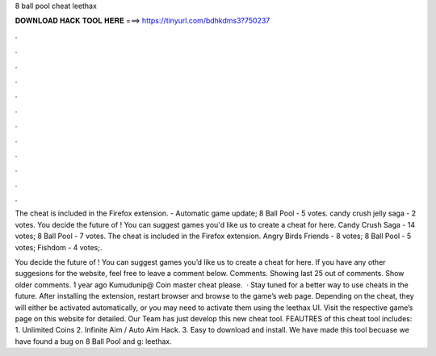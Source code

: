 8 ball pool cheat leethax



𝐃𝐎𝐖𝐍𝐋𝐎𝐀𝐃 𝐇𝐀𝐂𝐊 𝐓𝐎𝐎𝐋 𝐇𝐄𝐑𝐄 ===> https://tinyurl.com/bdhkdms3?750237



.



.



.



.



.



.



.



.



.



.



.



.

The cheat is included in the  Firefox extension. - Automatic game update; 8 Ball Pool - 5 votes. candy crush jelly saga - 2 votes. You decide the future of ! You can suggest games you'd like us to create a cheat for here. Candy Crush Saga - 14 votes; 8 Ball Pool - 7 votes. The cheat is included in the  Firefox extension. Angry Birds Friends - 8 votes; 8 Ball Pool - 5 votes; Fishdom - 4 votes;.

You decide the future of ! You can suggest games you’d like us to create a cheat for here. If you have any other suggesions for the website, feel free to leave a comment below. Comments. Showing last 25 out of comments. Show older comments. 1 year ago Kumudunip@ Coin master cheat please.  · Stay tuned for a better way to use  cheats in the future. After installing the extension, restart browser and browse to the game’s web page. Depending on the cheat, they will either be activated automatically, or you may need to activate them using the leethax UI. Visit the respective game’s page on this website for detailed. Our Team has just develop this new cheat tool. FEAUTRES of this cheat tool includes: 1. Unlimited Coins 2. Infinite Aim / Auto Aim Hack. 3. Easy to download and install. We have made this tool becuase we have found a bug on 8 Ball Pool and g: leethax.
